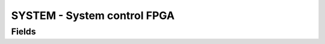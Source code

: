 SYSTEM - System control FPGA
============================

Fields
------

.. block_fields:: targets/PandABox/blocks/system/system.block.ini

